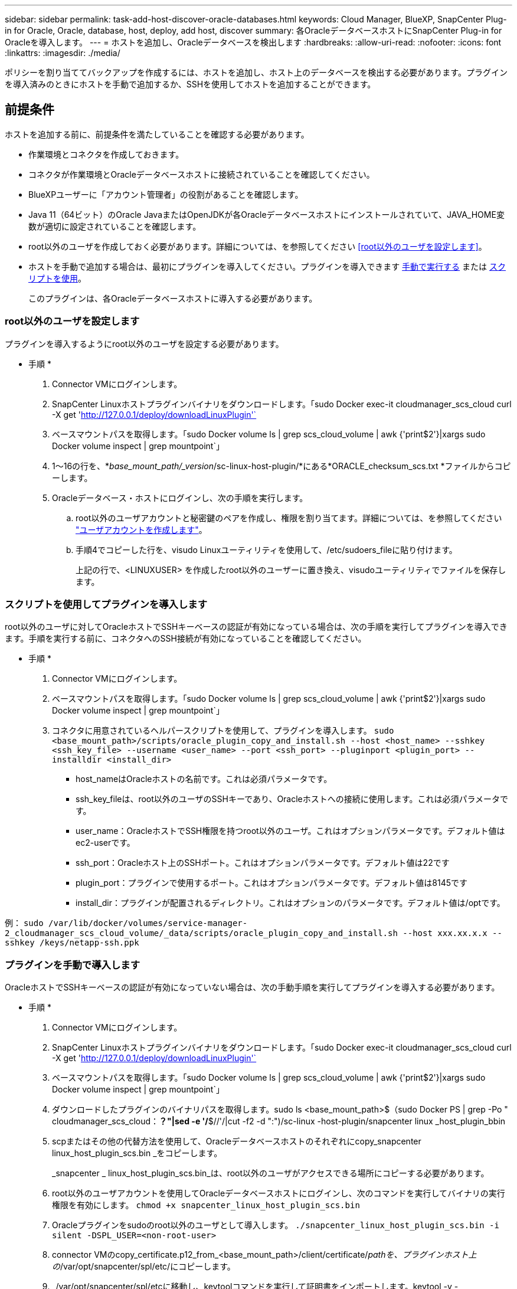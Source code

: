 ---
sidebar: sidebar 
permalink: task-add-host-discover-oracle-databases.html 
keywords: Cloud Manager, BlueXP, SnapCenter Plug-in for Oracle, Oracle, database, host, deploy, add host, discover 
summary: 各OracleデータベースホストにSnapCenter Plug-in for Oracleを導入します。 
---
= ホストを追加し、Oracleデータベースを検出します
:hardbreaks:
:allow-uri-read: 
:nofooter: 
:icons: font
:linkattrs: 
:imagesdir: ./media/


[role="lead"]
ポリシーを割り当ててバックアップを作成するには、ホストを追加し、ホスト上のデータベースを検出する必要があります。プラグインを導入済みのときにホストを手動で追加するか、SSHを使用してホストを追加することができます。



== 前提条件

ホストを追加する前に、前提条件を満たしていることを確認する必要があります。

* 作業環境とコネクタを作成しておきます。
* コネクタが作業環境とOracleデータベースホストに接続されていることを確認してください。
* BlueXPユーザーに「アカウント管理者」の役割があることを確認します。
* Java 11（64ビット）のOracle JavaまたはOpenJDKが各Oracleデータベースホストにインストールされていて、JAVA_HOME変数が適切に設定されていることを確認します。
* root以外のユーザを作成しておく必要があります。詳細については、を参照してください <<root以外のユーザを設定します>>。
* ホストを手動で追加する場合は、最初にプラグインを導入してください。プラグインを導入できます <<プラグインを手動で導入します,手動で実行する>> または <<スクリプトを使用してプラグインを導入します,スクリプトを使用>>。
+
このプラグインは、各Oracleデータベースホストに導入する必要があります。





=== root以外のユーザを設定します

プラグインを導入するようにroot以外のユーザを設定する必要があります。

* 手順 *

. Connector VMにログインします。
. SnapCenter Linuxホストプラグインバイナリをダウンロードします。「sudo Docker exec-it cloudmanager_scs_cloud curl -X get 'http://127.0.0.1/deploy/downloadLinuxPlugin'`[]
. ベースマウントパスを取得します。「sudo Docker volume ls | grep scs_cloud_volume | awk {'print$2'}|xargs sudo Docker volume inspect | grep mountpoint`」
. 1～16の行を、*_base_mount_path/_version_/sc-linux-host-plugin/*にある*ORACLE_checksum_scs.txt *ファイルからコピーします。
. Oracleデータベース・ホストにログインし、次の手順を実行します。
+
.. root以外のユーザアカウントと秘密鍵のペアを作成し、権限を割り当てます。詳細については、を参照してください https://docs.aws.amazon.com/AWSEC2/latest/UserGuide/managing-users.html#create-user-account["ユーザアカウントを作成します"^]。
.. 手順4でコピーした行を、visudo Linuxユーティリティを使用して、/etc/sudoers_fileに貼り付けます。
+
上記の行で、<LINUXUSER> を作成したroot以外のユーザーに置き換え、visudoユーティリティでファイルを保存します。







=== スクリプトを使用してプラグインを導入します

root以外のユーザに対してOracleホストでSSHキーベースの認証が有効になっている場合は、次の手順を実行してプラグインを導入できます。手順を実行する前に、コネクタへのSSH接続が有効になっていることを確認してください。

* 手順 *

. Connector VMにログインします。
. ベースマウントパスを取得します。「sudo Docker volume ls | grep scs_cloud_volume | awk {'print$2'}|xargs sudo Docker volume inspect | grep mountpoint`」
. コネクタに用意されているヘルパースクリプトを使用して、プラグインを導入します。
`sudo <base_mount_path>/scripts/oracle_plugin_copy_and_install.sh --host <host_name> --sshkey <ssh_key_file> --username <user_name> --port <ssh_port> --pluginport <plugin_port> --installdir <install_dir>`
+
** host_nameはOracleホストの名前です。これは必須パラメータです。
** ssh_key_fileは、root以外のユーザのSSHキーであり、Oracleホストへの接続に使用します。これは必須パラメータです。
** user_name：OracleホストでSSH権限を持つroot以外のユーザ。これはオプションパラメータです。デフォルト値はec2-userです。
** ssh_port：Oracleホスト上のSSHポート。これはオプションパラメータです。デフォルト値は22です
** plugin_port：プラグインで使用するポート。これはオプションパラメータです。デフォルト値は8145です
** install_dir：プラグインが配置されるディレクトリ。これはオプションのパラメータです。デフォルト値は/optです。




例：
`sudo /var/lib/docker/volumes/service-manager-2_cloudmanager_scs_cloud_volume/_data/scripts/oracle_plugin_copy_and_install.sh --host xxx.xx.x.x --sshkey /keys/netapp-ssh.ppk`



=== プラグインを手動で導入します

OracleホストでSSHキーベースの認証が有効になっていない場合は、次の手動手順を実行してプラグインを導入する必要があります。

* 手順 *

. Connector VMにログインします。
. SnapCenter Linuxホストプラグインバイナリをダウンロードします。「sudo Docker exec-it cloudmanager_scs_cloud curl -X get 'http://127.0.0.1/deploy/downloadLinuxPlugin'`[]
. ベースマウントパスを取得します。「sudo Docker volume ls | grep scs_cloud_volume | awk {'print$2'}|xargs sudo Docker volume inspect | grep mountpoint`」
. ダウンロードしたプラグインのバイナリパスを取得します。sudo ls <base_mount_path>$（sudo Docker PS | grep -Po " cloudmanager_scs_cloud：*？"|sed -e '/*$//'/|cut -f2 -d ":")/sc-linux -host-plugin/snapcenter linux _host_plugin_bbin
. scpまたはその他の代替方法を使用して、Oracleデータベースホストのそれぞれにcopy_snapcenter linux_host_plugin_scs.bin _をコピーします。
+
_snapcenter _ linux_host_plugin_scs.bin_は、root以外のユーザがアクセスできる場所にコピーする必要があります。

. root以外のユーザアカウントを使用してOracleデータベースホストにログインし、次のコマンドを実行してバイナリの実行権限を有効にします。
`chmod +x snapcenter_linux_host_plugin_scs.bin`
. Oracleプラグインをsudoのroot以外のユーザとして導入します。
`./snapcenter_linux_host_plugin_scs.bin -i silent -DSPL_USER=<non-root-user>`
. connector VMのcopy_certificate.p12_from_<base_mount_path>/client/certificate/_pathを、プラグインホスト上の_/var/opt/snapcenter/spl/etc/にコピーします。
. _/var/opt/snapcenter/spl/etcに移動し、keytoolコマンドを実行して証明書をインポートします。keytool -v -importkeystore -srckeystore certificate.p12 -srcstoretype PKCS12 -destkeystore keystore.jks -deststoretype JKS -srcstorepass SnapCenter -deststorepass SnapCenter agentcert -destalias agentcert -noprompt`
. spl:'systemctl restart sp'を再起動します




== ホストを追加します

ホストを追加し、Oracleデータベースを検出する必要があります。

* 手順 *

. BlueXP UIで、[*保護*>*バックアップとリカバリ*>*アプリケーション*]をクリックします。
. アプリケーションの検出をクリックします。
. クラウドネイティブ*を選択し、*次へ*をクリックします。
+
SnapCenter system_roleを持つサービスアカウントが作成され、このアカウントのすべてのユーザに対してスケジュールされたデータ保護処理が実行されます。

+
** *Account*>*Manage Account*>*Members*をクリックして、サービスアカウントを表示します。
+

NOTE: スケジュールされたバックアップ処理を実行するには、サービスアカウント（_SnapCenter -account-<accountId>>）を使用します。サービスアカウントは絶対に削除しないでください。



. [Add Host]ページで、次のいずれかを実行します。
+
|===
| 状況 | 手順 


 a| 
どちらかのプラグインを導入しておきます <<プラグインを手動で導入します,手動で実行する>> または <<スクリプトを使用してプラグインを導入します,スクリプトを使用>>
 a| 
.. [* Manual*]を選択します。
.. プラグインを導入するホストのFQDNまたはIPアドレスを指定します。
+
FQDNまたはIPアドレスを使用して、コネクタがデータベースホストと通信できることを確認します。

.. プラグインポートを指定します。
+
デフォルトポートは8145です。

.. コネクタを選択します。
.. チェックボックスを選択して、プラグインがホストにインストールされていることを確認します
.. [*アプリケーションの検出*]をクリックします。




 a| 
プラグインを自動的に導入する
 a| 
.. SSHを使用して*を選択します。
.. プラグインをインストールするホストのFQDNまたはIPアドレスを指定します。
.. ユーザ名を指定します（<<root以外のユーザを設定します,root以外のユーザ>>）を使用して、プラグインパッケージをホストにコピーします。
.. SSHとプラグインポートを指定します。
+
デフォルトのSSHポートは22で、プラグインポートは8145です。

+
プラグインをインストールしたら、アプリケーションホスト上のSSHポートを閉じることができます。SSHポートは、他のプラグイン処理には必要ありません。

.. コネクタを選択します。
.. （オプション）コネクタとホストの間でキーレス認証が有効になっていない場合は、ホストとの通信に使用するSSH秘密鍵を指定する必要があります。
+

NOTE: SSH秘密鍵はアプリケーション内のどこにも保存されず、他の操作には使用されません。

.. 「 * 次へ * 」をクリックします。


|===
+
** ホスト上のすべてのデータベースが表示されます。データベースでOS認証が無効になっている場合は、* Configure *をクリックしてデータベース認証を設定する必要があります。詳細については、を参照してください <<Oracleデータベースのクレデンシャルを設定する>>。
** すべてのホストを表示するには、[*設定*]をクリックし、[*ホスト*]を選択します。データベース・ホストを削除するには'[* Remove *]をクリックします
+

NOTE: 特定のホストを表示するフィルタが機能しない。フィルタでホスト名を指定すると、すべてのホストが表示されます。

** [*設定]をクリックし、[*ポリシー]を選択して、組み込みポリシーを表示します。組み込みのポリシーを確認して、要件に合わせて編集することも、新しいポリシーを作成することもできます。






== Oracleデータベースのクレデンシャルを設定する

Oracleデータベースに対してデータ保護処理を実行する際に使用するクレデンシャルを設定する必要があります。

* 手順 *

. データベースでOS認証が無効になっている場合は、* Configure *をクリックしてデータベース認証を設定する必要があります。
. ユーザ名、パスワード、およびポートの詳細を指定します。
+
データベースがASMにある場合は、ASMも設定する必要があります。

+
Oracleユーザにはsysdba権限が必要で、ASMユーザにはSYSASM権限が必要です。

. [*Configure*] をクリックします。

